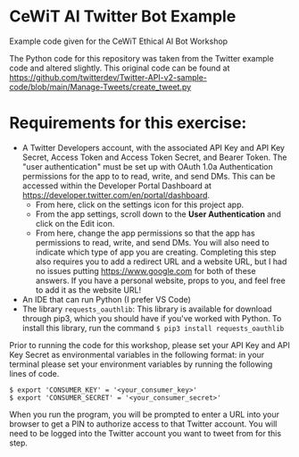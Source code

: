 * CeWiT AI Twitter Bot Example
Example code given for the CeWiT Ethical AI Bot Workshop


The Python code for this repository was taken from the Twitter example code and altered slightly. This original code can be found at https://github.com/twitterdev/Twitter-API-v2-sample-code/blob/main/Manage-Tweets/create_tweet.py

* Requirements for this exercise:
- A Twitter Developers account, with the associated API Key and API Key Secret, Access Token and Access Token Secret, and Bearer Token. The "user authentication" must be set up with OAuth 1.0a Authentication permissions for the app to to read, write, and send DMs. This can be accessed within the Developer Portal Dashboard at https://developer.twitter.com/en/portal/dashboard.
  - From here, click on the settings icon for this project app.
    [[file:images/cewit1.png]]
  - From the app settings, scroll down to the *User Authentication* and click on the Edit icon.
  - From here, change the app permissions so that the app has permissions to read, write, and send DMs. You will also need to indicate which type of app you are creating. Completing this step also requires you to add a redirect URL and a website URL, but I had no issues putting https://www.google.com for both of these answers. If you have a personal website, props to you, and feel free to add it as the website URL!
    [[file:images/cewit2.png]]
- An IDE that can run Python (I prefer VS Code)
- The library ~requests_oauthlib~: This library is available for download through pip3, which you should have if you've worked with Python. To install this library, run the command ~$ pip3 install requests_oauthlib~

Prior to running the code for this workshop, please set your API Key and API Key Secret as environmental variables in the following format:
in your terminal please set your environment variables by running the following lines of code.

#+begin_src
$ export 'CONSUMER_KEY' = '<your_consumer_key>'
$ export 'CONSUMER_SECRET' = '<your_consumer_secret>'
#+end_src

When you run the program, you will be prompted to enter a URL into your browser to get a PIN to authorize access to that Twitter account. You will need to be logged into the Twitter account you want to tweet from for this step.
